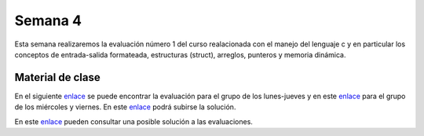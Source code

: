 Semana 4
===========
Esta semana realizaremos la evaluación número 1 del curso realacionada con el manejo del lenguaje c y en particular 
los conceptos de entrada-salida formateada, estructuras (struct), arreglos, punteros y memoria dinámica.

Material de clase
------------------
En el siguiente `enlace <https://drive.google.com/open?id=1vN68F_eTPyEK7YmELdXyDT-403aFXBScVgIgBF7XOTk>`__ se puede encontrar 
la evaluación para el grupo de los lunes-jueves y en este `enlace <https://drive.google.com/open?id=1CxuO4w7jKYNDKz8atdR2R4w75Ufo4yp7St4kawx4Mf0>`__ para el 
grupo de los miércoles y viernes. En este `enlace <https://www.dropbox.com/request/iV86PdGjGhm0EW5qe26k>`__ podrá subirse 
la solución.

En este `enlace <https://drive.google.com/open?id=1kw4nz_pI3nywZjaOBWwr2PkmP7_x_2je>`__ pueden consultar una posible 
solución a las evaluaciones.
